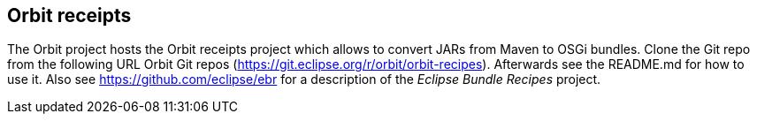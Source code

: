 == Orbit receipts

The Orbit project hosts the Orbit receipts project which allows to convert JARs from Maven to OSGi bundles.
Clone the Git repo from the following URL Orbit Git repos (https://git.eclipse.org/r/orbit/orbit-recipes).
Afterwards see the
README.md for how to use it.
Also see https://github.com/eclipse/ebr for a description of the _Eclipse Bundle Recipes_ project.


